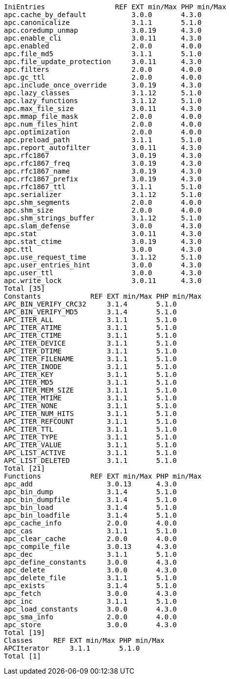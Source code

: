  IniEntries                 REF EXT min/Max PHP min/Max
 apc.cache_by_default           3.0.0       4.3.0
 apc.canonicalize               3.1.1       5.1.0
 apc.coredump_unmap             3.0.19      4.3.0
 apc.enable_cli                 3.0.11      4.3.0
 apc.enabled                    2.0.0       4.0.0
 apc.file_md5                   3.1.1       5.1.0
 apc.file_update_protection     3.0.11      4.3.0
 apc.filters                    2.0.0       4.0.0
 apc.gc_ttl                     2.0.0       4.0.0
 apc.include_once_override      3.0.19      4.3.0
 apc.lazy_classes               3.1.12      5.1.0
 apc.lazy_functions             3.1.12      5.1.0
 apc.max_file_size              3.0.11      4.3.0
 apc.mmap_file_mask             2.0.0       4.0.0
 apc.num_files_hint             2.0.0       4.0.0
 apc.optimization               2.0.0       4.0.0
 apc.preload_path               3.1.1       5.1.0
 apc.report_autofilter          3.0.11      4.3.0
 apc.rfc1867                    3.0.19      4.3.0
 apc.rfc1867_freq               3.0.19      4.3.0
 apc.rfc1867_name               3.0.19      4.3.0
 apc.rfc1867_prefix             3.0.19      4.3.0
 apc.rfc1867_ttl                3.1.1       5.1.0
 apc.serializer                 3.1.12      5.1.0
 apc.shm_segments               2.0.0       4.0.0
 apc.shm_size                   2.0.0       4.0.0
 apc.shm_strings_buffer         3.1.12      5.1.0
 apc.slam_defense               3.0.0       4.3.0
 apc.stat                       3.0.11      4.3.0
 apc.stat_ctime                 3.0.19      4.3.0
 apc.ttl                        3.0.0       4.3.0
 apc.use_request_time           3.1.12      5.1.0
 apc.user_entries_hint          3.0.0       4.3.0
 apc.user_ttl                   3.0.0       4.3.0
 apc.write_lock                 3.0.11      4.3.0
 Total [35]
 Constants            REF EXT min/Max PHP min/Max
 APC_BIN_VERIFY_CRC32     3.1.4       5.1.0
 APC_BIN_VERIFY_MD5       3.1.4       5.1.0
 APC_ITER_ALL             3.1.1       5.1.0
 APC_ITER_ATIME           3.1.1       5.1.0
 APC_ITER_CTIME           3.1.1       5.1.0
 APC_ITER_DEVICE          3.1.1       5.1.0
 APC_ITER_DTIME           3.1.1       5.1.0
 APC_ITER_FILENAME        3.1.1       5.1.0
 APC_ITER_INODE           3.1.1       5.1.0
 APC_ITER_KEY             3.1.1       5.1.0
 APC_ITER_MD5             3.1.1       5.1.0
 APC_ITER_MEM_SIZE        3.1.1       5.1.0
 APC_ITER_MTIME           3.1.1       5.1.0
 APC_ITER_NONE            3.1.1       5.1.0
 APC_ITER_NUM_HITS        3.1.1       5.1.0
 APC_ITER_REFCOUNT        3.1.1       5.1.0
 APC_ITER_TTL             3.1.1       5.1.0
 APC_ITER_TYPE            3.1.1       5.1.0
 APC_ITER_VALUE           3.1.1       5.1.0
 APC_LIST_ACTIVE          3.1.1       5.1.0
 APC_LIST_DELETED         3.1.1       5.1.0
 Total [21]
 Functions            REF EXT min/Max PHP min/Max
 apc_add                  3.0.13      4.3.0
 apc_bin_dump             3.1.4       5.1.0
 apc_bin_dumpfile         3.1.4       5.1.0
 apc_bin_load             3.1.4       5.1.0
 apc_bin_loadfile         3.1.4       5.1.0
 apc_cache_info           2.0.0       4.0.0
 apc_cas                  3.1.1       5.1.0
 apc_clear_cache          2.0.0       4.0.0
 apc_compile_file         3.0.13      4.3.0
 apc_dec                  3.1.1       5.1.0
 apc_define_constants     3.0.0       4.3.0
 apc_delete               3.0.0       4.3.0
 apc_delete_file          3.1.1       5.1.0
 apc_exists               3.1.4       5.1.0
 apc_fetch                3.0.0       4.3.0
 apc_inc                  3.1.1       5.1.0
 apc_load_constants       3.0.0       4.3.0
 apc_sma_info             2.0.0       4.0.0
 apc_store                3.0.0       4.3.0
 Total [19]
 Classes     REF EXT min/Max PHP min/Max
 APCIterator     3.1.1       5.1.0
 Total [1]
